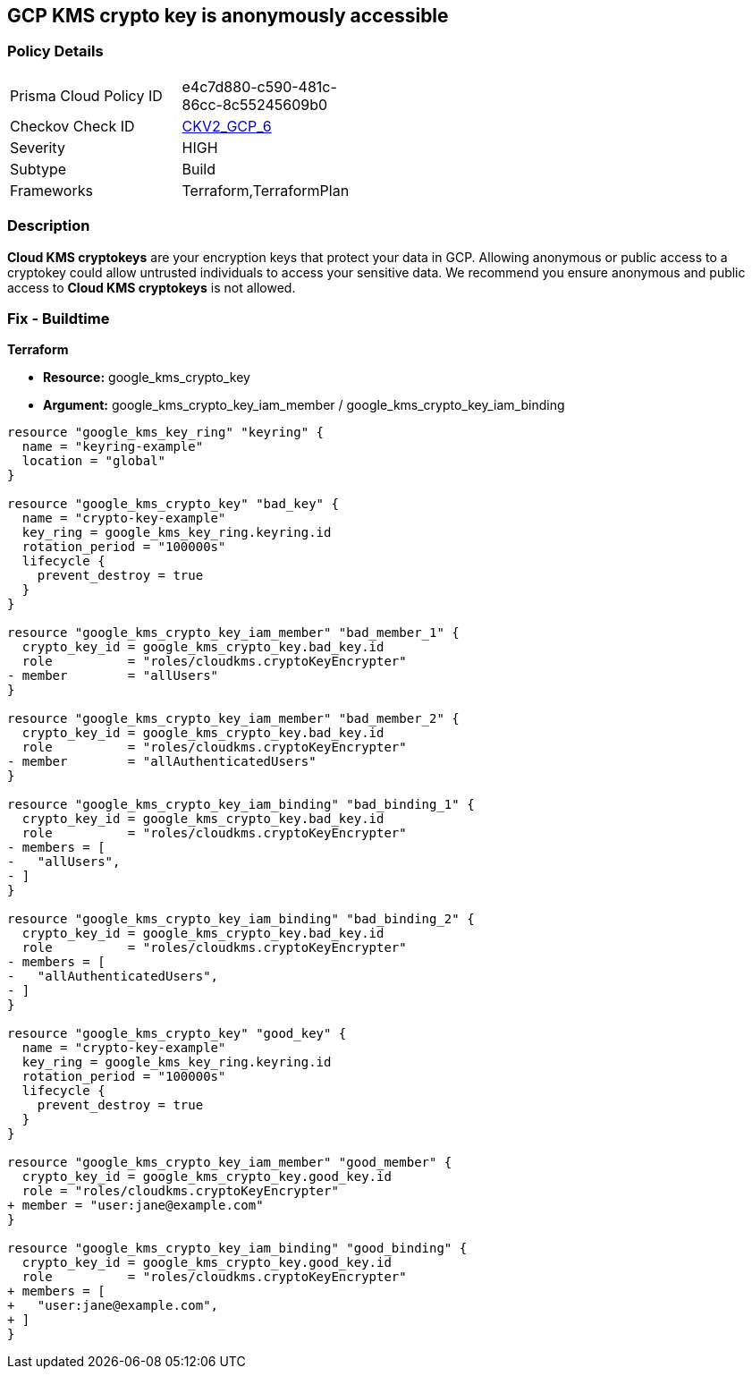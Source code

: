 == GCP KMS crypto key is anonymously accessible

=== Policy Details
[width=45%]
[cols="1,1"]
|=== 
|Prisma Cloud Policy ID 
| e4c7d880-c590-481c-86cc-8c55245609b0

|Checkov Check ID 
| https://github.com/bridgecrewio/checkov/blob/main/checkov/terraform/checks/graph_checks/gcp/GCPKMSCryptoKeysAreNotPubliclyAccessible.yaml[CKV2_GCP_6]

|Severity
|HIGH

|Subtype
|Build
//, Run

|Frameworks
|Terraform,TerraformPlan

|=== 

=== Description

*Cloud KMS cryptokeys* are your encryption keys that protect your data in GCP. 
Allowing anonymous or public access to a cryptokey could allow untrusted individuals to access your sensitive data. 
We recommend you ensure anonymous and public access to *Cloud KMS cryptokeys* is not allowed.

////
=== Fix - Runtime


* GCP Console* 


To change the policy using the GCP Console, follow these steps:

. Log in to the https://console.cloud.google.com [GCP Console].

. Navigate to https://console.cloud.google.com/security/kms/keyrings [Key Management].

. On the * Key Rings* details page, select your _key ring_ where your cryptokey is stored.

. Select your cryptokey from the _Key ring details_ page.

. Expand the _Info Panel_ by selecting * Show Info Panel*.

. To remove a specific role assignment, select * allUsers* or * allAuthenticatedUsers*, and then click * Remove member*.


* CLI Command* 


To remove access to * allUsers* and * allAuthenticatedUsers*, use the following command:


[source,shell]
----
{
 "gcloud kms keys remove-iam-policy-binding KEY-NAME \\
    --keyring KEY-RING \\
    --location LOCATION \\
    --member PRINCIPAL \\
    --role roles/ROLE-NAME",
}
----

Replace * KEY-NAME* with the name of the public cryptokey.
Replace * KEY-RING* with the name of the key ring.
Replace * LOCATION* with the location of the key ring.
Replace * PRINCIPAL* with either * allUsers* or * allAuthenticatedUsers* depending on your Checkov error.
Replace * ROLE-NAME* with the name of the role to remove.
////

=== Fix - Buildtime


*Terraform* 


* *Resource:* google_kms_crypto_key
* *Argument:* google_kms_crypto_key_iam_member / google_kms_crypto_key_iam_binding


[source,go]
----
resource "google_kms_key_ring" "keyring" {
  name = "keyring-example"
  location = "global"
}

resource "google_kms_crypto_key" "bad_key" {
  name = "crypto-key-example"
  key_ring = google_kms_key_ring.keyring.id
  rotation_period = "100000s"
  lifecycle {
    prevent_destroy = true
  }
}

resource "google_kms_crypto_key_iam_member" "bad_member_1" {
  crypto_key_id = google_kms_crypto_key.bad_key.id
  role          = "roles/cloudkms.cryptoKeyEncrypter"
- member        = "allUsers"
}

resource "google_kms_crypto_key_iam_member" "bad_member_2" {
  crypto_key_id = google_kms_crypto_key.bad_key.id
  role          = "roles/cloudkms.cryptoKeyEncrypter"
- member        = "allAuthenticatedUsers"
}

resource "google_kms_crypto_key_iam_binding" "bad_binding_1" {
  crypto_key_id = google_kms_crypto_key.bad_key.id
  role          = "roles/cloudkms.cryptoKeyEncrypter"
- members = [
-   "allUsers",
- ]
}

resource "google_kms_crypto_key_iam_binding" "bad_binding_2" {
  crypto_key_id = google_kms_crypto_key.bad_key.id
  role          = "roles/cloudkms.cryptoKeyEncrypter"
- members = [
-   "allAuthenticatedUsers",
- ]
}

resource "google_kms_crypto_key" "good_key" {
  name = "crypto-key-example"
  key_ring = google_kms_key_ring.keyring.id
  rotation_period = "100000s"
  lifecycle {
    prevent_destroy = true
  }
}

resource "google_kms_crypto_key_iam_member" "good_member" {
  crypto_key_id = google_kms_crypto_key.good_key.id
  role = "roles/cloudkms.cryptoKeyEncrypter"
+ member = "user:jane@example.com"
}

resource "google_kms_crypto_key_iam_binding" "good_binding" {
  crypto_key_id = google_kms_crypto_key.good_key.id
  role          = "roles/cloudkms.cryptoKeyEncrypter"
+ members = [
+   "user:jane@example.com",
+ ]
}
----
